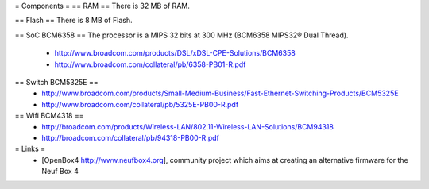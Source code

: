 = Components =
== RAM ==
There is 32 MB of RAM.

== Flash ==
There is 8 MB of Flash.

== SoC BCM6358 ==
The processor is a MIPS 32 bits at 300 MHz (BCM6358 MIPS32® Dual Thread).

 * http://www.broadcom.com/products/DSL/xDSL-CPE-Solutions/BCM6358
 * http://www.broadcom.com/collateral/pb/6358-PB01-R.pdf

== Switch BCM5325E ==
 * http://www.broadcom.com/products/Small-Medium-Business/Fast-Ethernet-Switching-Products/BCM5325E
 * http://www.broadcom.com/collateral/pb/5325E-PB00-R.pdf

== Wifi BCM4318 ==
 * http://broadcom.com/products/Wireless-LAN/802.11-Wireless-LAN-Solutions/BCM94318
 * http://broadcom.com/collateral/pb/94318-PB00-R.pdf

= Links =
 * [OpenBox4 http://www.neufbox4.org], community project which aims at creating an alternative firmware for the Neuf Box 4
